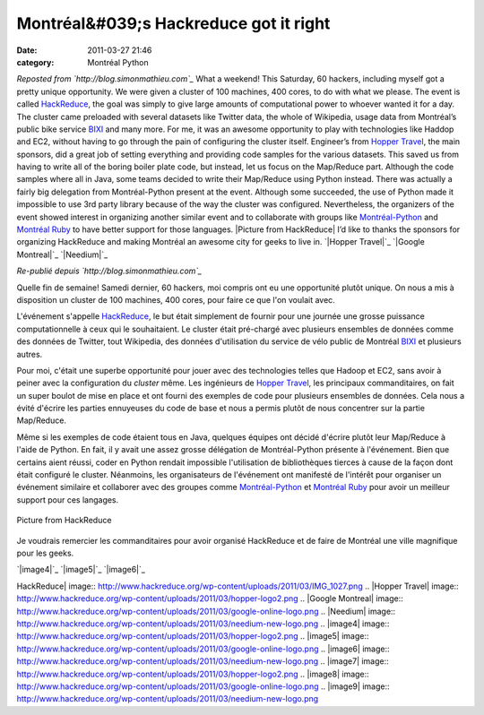 Montréal&#039;s Hackreduce got it right
#######################################
:date: 2011-03-27 21:46
:category: Montréal Python

*Reposted from `http://blog.simonmathieu.com`_* What a weekend! This
Saturday, 60 hackers, including myself got a pretty unique opportunity.
We were given a cluster of 100 machines, 400 cores, to do with what we
please. The event is called `HackReduce`_, the goal was simply to give
large amounts of computational power to whoever wanted it for a day. The
cluster came preloaded with several datasets like Twitter data, the
whole of Wikipedia, usage data from Montréal’s public bike service
`BIXI`_ and many more. For me, it was an awesome opportunity to play
with technologies like Haddop and EC2, without having to go through the
pain of configuring the cluster itself. Engineer’s from `Hopper
Travel`_, the main sponsors, did a great job of setting everything and
providing code samples for the various datasets. This saved us from
having to write all of the boring boiler plate code, but instead, let us
focus on the Map/Reduce part. Although the code samples where all in
Java, some teams decided to write their Map/Reduce using Python instead.
There was actually a fairly big delegation from Montréal-Python present
at the event. Although some succeeded, the use of Python made it
impossible to use 3rd party library because of the way the cluster was
configured. Nevertheless, the organizers of the event showed interest in
organizing another similar event and to collaborate with groups like
`Montréal-Python`_ and `Montréal Ruby`_ to have better support for those
languages. |Picture from HackReduce| I’d like to thanks the sponsors for
organizing HackReduce and making Montréal an awesome city for geeks to
live in. `|Hopper Travel|`_ `|Google Montreal|`_ `|Needium|`_

*Re-publié depuis `http://blog.simonmathieu.com`_*

Quelle fin de semaine! Samedi dernier, 60 hackers, moi compris ont eu
une opportunité plutôt unique. On nous a mis à disposition un cluster de
100 machines, 400 cores, pour faire ce que l'on voulait avec.

L'événement s'appelle `HackReduce`_, le but était simplement de fournir
pour une journée une grosse puissance computationnelle à ceux qui le
souhaitaient. Le cluster était pré-chargé avec plusieurs ensembles de
données comme des données de Twitter, tout Wikipedia, des données
d'utilisation du service de vélo public de Montréal `BIXI`_ et plusieurs
autres.

Pour moi, c'était une superbe opportunité pour jouer avec des
technologies telles que Hadoop et EC2, sans avoir à peiner avec la
configuration du *cluster* même. Les ingénieurs de `Hopper Travel`_, les
principaux commanditaires, on fait un super boulot de mise en place et
ont fourni des exemples de code pour plusieurs ensembles de données.
Cela nous a évité d'écrire les parties ennuyeuses du code de base et
nous a permis plutôt de nous concentrer sur la partie Map/Reduce.

Même si les exemples de code étaient tous en Java, quelques équipes ont
décidé d'écrire plutôt leur Map/Reduce à l'aide de Python. En fait, il y
avait une assez grosse délégation de Montréal-Python présente à
l'événement. Bien que certains aient réussi, coder en Python rendait
impossible l'utilisation de bibliothèques tierces à cause de la façon
dont était configuré le cluster. Néanmoins, les organisateurs de
l'événement ont manifesté de l'intérêt pour organiser un événement
similaire et collaborer avec des groupes comme `Montréal-Python`_ et
`Montréal Ruby`_ pour avoir un meilleur support pour ces langages.

.. figure:: http://www.hackreduce.org/wp-content/uploads/2011/03/IMG_1027.png
   :align: center
   :alt: Picture from HackReduce

   Picture from HackReduce
Je voudrais remercier les commanditaires pour avoir organisé HackReduce
et de faire de Montréal une ville magnifique pour les geeks.

`|image4|`_ `|image5|`_ `|image6|`_

.. raw:: html

   </p>

.. _`http://blog.simonmathieu.com`: http://blog.simonmathieu.com/
.. _HackReduce: http://www.hackreduce.org/
.. _BIXI: http://montreal.bixi.com/
.. _Hopper Travel: http://www.hopper.travel/
.. _Montréal-Python: http://montrealpython.org/
.. _Montréal Ruby: http://www.montrealonrails.com/
.. _|image7|: http://www.hopper.travel/
.. _|image8|: http://www.google.com/
.. _|image9|: http://www.needium.com/

.. |Picture from
HackReduce| image:: http://www.hackreduce.org/wp-content/uploads/2011/03/IMG_1027.png
.. |Hopper
Travel| image:: http://www.hackreduce.org/wp-content/uploads/2011/03/hopper-logo2.png
.. |Google
Montreal| image:: http://www.hackreduce.org/wp-content/uploads/2011/03/google-online-logo.png
.. |Needium| image:: http://www.hackreduce.org/wp-content/uploads/2011/03/needium-new-logo.png
.. |image4| image:: http://www.hackreduce.org/wp-content/uploads/2011/03/hopper-logo2.png
.. |image5| image:: http://www.hackreduce.org/wp-content/uploads/2011/03/google-online-logo.png
.. |image6| image:: http://www.hackreduce.org/wp-content/uploads/2011/03/needium-new-logo.png
.. |image7| image:: http://www.hackreduce.org/wp-content/uploads/2011/03/hopper-logo2.png
.. |image8| image:: http://www.hackreduce.org/wp-content/uploads/2011/03/google-online-logo.png
.. |image9| image:: http://www.hackreduce.org/wp-content/uploads/2011/03/needium-new-logo.png
